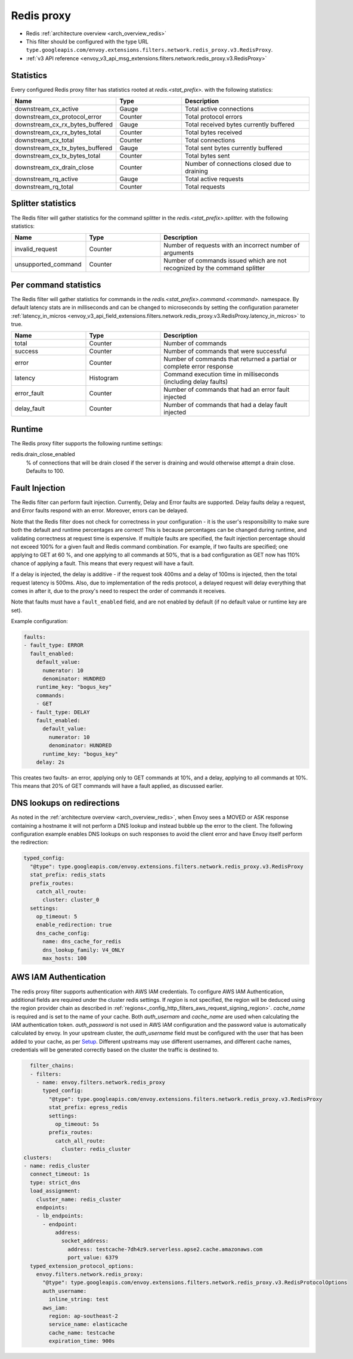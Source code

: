 .. _config_network_filters_redis_proxy:

Redis proxy
===========

* Redis :ref:`architecture overview <arch_overview_redis>`
* This filter should be configured with the type URL ``type.googleapis.com/envoy.extensions.filters.network.redis_proxy.v3.RedisProxy``.
* :ref:`v3 API reference <envoy_v3_api_msg_extensions.filters.network.redis_proxy.v3.RedisProxy>`

.. _config_network_filters_redis_proxy_stats:

Statistics
----------

Every configured Redis proxy filter has statistics rooted at *redis.<stat_prefix>.* with the
following statistics:

.. csv-table::
  :header: Name, Type, Description
  :widths: 1, 1, 2

  downstream_cx_active, Gauge, Total active connections
  downstream_cx_protocol_error, Counter, Total protocol errors
  downstream_cx_rx_bytes_buffered, Gauge, Total received bytes currently buffered
  downstream_cx_rx_bytes_total, Counter, Total bytes received
  downstream_cx_total, Counter, Total connections
  downstream_cx_tx_bytes_buffered, Gauge, Total sent bytes currently buffered
  downstream_cx_tx_bytes_total, Counter, Total bytes sent
  downstream_cx_drain_close, Counter, Number of connections closed due to draining
  downstream_rq_active, Gauge, Total active requests
  downstream_rq_total, Counter, Total requests


Splitter statistics
-------------------

The Redis filter will gather statistics for the command splitter in the
*redis.<stat_prefix>.splitter.* with the following statistics:

.. csv-table::
  :header: Name, Type, Description
  :widths: 1, 1, 2

  invalid_request, Counter, Number of requests with an incorrect number of arguments
  unsupported_command, Counter, Number of commands issued which are not recognized by the command splitter

Per command statistics
----------------------

The Redis filter will gather statistics for commands in the
*redis.<stat_prefix>.command.<command>.* namespace. By default latency stats are in milliseconds and can be
changed to microseconds by setting the configuration parameter :ref:`latency_in_micros <envoy_v3_api_field_extensions.filters.network.redis_proxy.v3.RedisProxy.latency_in_micros>` to true.

.. csv-table::
  :header: Name, Type, Description
  :widths: 1, 1, 2

  total, Counter, Number of commands
  success, Counter, Number of commands that were successful
  error, Counter, Number of commands that returned a partial or complete error response
  latency, Histogram, Command execution time in milliseconds (including delay faults)
  error_fault, Counter, Number of commands that had an error fault injected
  delay_fault, Counter, Number of commands that had a delay fault injected

.. _config_network_filters_redis_proxy_per_command_stats:

Runtime
-------

The Redis proxy filter supports the following runtime settings:

redis.drain_close_enabled
  % of connections that will be drain closed if the server is draining and would otherwise
  attempt a drain close. Defaults to 100.

.. _config_network_filters_redis_proxy_fault_injection:

Fault Injection
---------------

The Redis filter can perform fault injection. Currently, Delay and Error faults are supported.
Delay faults delay a request, and Error faults respond with an error. Moreover, errors can be delayed.

Note that the Redis filter does not check for correctness in your configuration - it is the user's
responsibility to make sure both the default and runtime percentages are correct! This is because
percentages can be changed during runtime, and validating correctness at request time is expensive.
If multiple faults are specified, the fault injection percentage should not exceed 100% for a given
fault and Redis command combination. For example, if two faults are specified; one applying to GET at 60
%, and one applying to all commands at 50%, that is a bad configuration as GET now has 110% chance of
applying a fault. This means that every request will have a fault.

If a delay is injected, the delay is additive - if the request took 400ms and a delay of 100ms
is injected, then the total request latency is 500ms. Also, due to implementation of the redis protocol,
a delayed request will delay everything that comes in after it, due to the proxy's need to respect the
order of commands it receives.

Note that faults must have a ``fault_enabled`` field, and are not enabled by default (if no default value
or runtime key are set).

Example configuration:

.. code-block:: yaml

  faults:
  - fault_type: ERROR
    fault_enabled:
      default_value:
        numerator: 10
        denominator: HUNDRED
      runtime_key: "bogus_key"
      commands:
      - GET
    - fault_type: DELAY
      fault_enabled:
        default_value:
          numerator: 10
          denominator: HUNDRED
        runtime_key: "bogus_key"
      delay: 2s

This creates two faults- an error, applying only to GET commands at 10%, and a delay, applying to all
commands at 10%. This means that 20% of GET commands will have a fault applied, as discussed earlier.

DNS lookups on redirections
---------------------------

As noted in the :ref:`architecture overview <arch_overview_redis>`, when Envoy sees a MOVED or ASK response containing a hostname it will not perform a DNS lookup and instead bubble up the error to the client. The following configuration example enables DNS lookups on such responses to avoid the client error and have Envoy itself perform the redirection:

.. code-block:: yaml

  typed_config:
    "@type": type.googleapis.com/envoy.extensions.filters.network.redis_proxy.v3.RedisProxy
    stat_prefix: redis_stats
    prefix_routes:
      catch_all_route:
        cluster: cluster_0
    settings:
      op_timeout: 5
      enable_redirection: true
      dns_cache_config:
        name: dns_cache_for_redis
        dns_lookup_family: V4_ONLY
        max_hosts: 100


.. _config_network_filters_redis_proxy_aws_iam:

AWS IAM Authentication
----------------------

The redis proxy filter supports authentication with AWS IAM credentials. To configure AWS IAM Authentication, additional fields are required under the cluster
redis settings.
If `region` is not specified, the region will be deduced using the region provider chain as described in  :ref:`regions<_config_http_filters_aws_request_signing_region>`.
`cache_name` is required and is set to the name of your cache. Both `auth_usernam` and `cache_name` are used when calculating the IAM authentication token.
`auth_password` is not used in AWS IAM configuration and the password value is automatically calculated by envoy.
In your upstream cluster, the `auth_username` field must be configured with the user that has been added to your cache, as per
`Setup <https://docs.aws.amazon.com/AmazonElastiCache/latest/dg/auth-iam.html#auth-iam-setup>`_. Different upstreams may use different usernames, and different
cache names, credentials will be generated correctly based on the cluster the traffic is destined to.

.. code-block:: yaml

    filter_chains:
    - filters:
      - name: envoy.filters.network.redis_proxy
        typed_config:
          "@type": type.googleapis.com/envoy.extensions.filters.network.redis_proxy.v3.RedisProxy
          stat_prefix: egress_redis
          settings:
            op_timeout: 5s
          prefix_routes:
            catch_all_route:
              cluster: redis_cluster
  clusters:
  - name: redis_cluster
    connect_timeout: 1s
    type: strict_dns
    load_assignment:
      cluster_name: redis_cluster
      endpoints:
      - lb_endpoints:
        - endpoint:
            address:
              socket_address:
                address: testcache-7dh4z9.serverless.apse2.cache.amazonaws.com
                port_value: 6379
    typed_extension_protocol_options:
      envoy.filters.network.redis_proxy:
        "@type": type.googleapis.com/envoy.extensions.filters.network.redis_proxy.v3.RedisProtocolOptions
        auth_username:
          inline_string: test
        aws_iam:
          region: ap-southeast-2
          service_name: elasticache
          cache_name: testcache
          expiration_time: 900s

